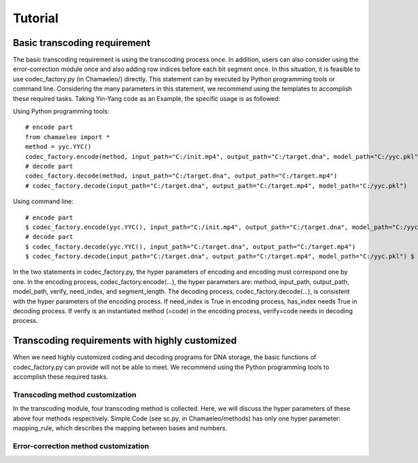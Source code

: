 .. _sec-Tutorial:

Tutorial
========

Basic transcoding requirement
*****************************

The basic transcoding requirement is using the transcoding process once. In addition, users can also consider using the error-correction module once and also adding row indices before each bit segment once. In this situation, it is feasible to use codec_factory.py (in Chamaeleo/) directly.
This statement can by executed by Python programming tools or command line. Considering the many parameters in this statement, we recommend using the templates to accomplish these required tasks. Taking Yin-Yang code as an Example, the specific usage is as followed:

Using Python programming tools:

::

  # encode part
  from chamaeleo import *
  method = yyc.YYC()
  codec_factory.encode(method, input_path="C:/init.mp4", output_path="C:/target.dna", model_path="C:/yyc.pkl")
  # decode part
  codec_factory.decode(method, input_path="C:/target.dna", output_path="C:/target.mp4")
  # codec_factory.decode(input_path="C:/target.dna", output_path="C:/target.mp4", model_path="C:/yyc.pkl")

Using command line:

::

  # encode part
  $ codec_factory.encode(yyc.YYC(), input_path="C:/init.mp4", output_path="C:/target.dna", model_path="C:/yyc.pkl")
  # decode part
  $ codec_factory.decode(yyc.YYC(), input_path="C:/target.dna", output_path="C:/target.mp4")
  $ codec_factory.decode(input_path="C:/target.dna", output_path="C:/target.mp4", model_path="C:/yyc.pkl") $

In the two statements in codec_factory.py, the hyper parameters of encoding and encoding must correspond one by one. In the encoding process, codec_factory.encode(…), the hyper parameters are: method, input_path, output_path, model_path, verify, need_index, and segment_length. The decoding process, codec_factory.decode(…), is consistent with the hyper parameters of the encoding process. If need_index is True in encoding process, has_index needs True in decoding process. If verify is an instantiated method (=code) in the encoding process, verify=code needs in decoding process.


Transcoding requirements with highly customized
***********************************************

When we need highly customized coding and decoding programs for DNA storage, the basic
functions of codec_factory.py can provide will not be able to meet. We recommend using the
Python programming tools to accomplish these required tasks.

Transcoding method customization
--------------------------------

In the transcoding module, four transcoding method is collected. Here, we will discuss the hyper
parameters of these above four methods respectively.
Simple Code (see sc.py, in Chamaeleo/methods) has only one hyper parameter:
mapping_rule, which describes the mapping between bases and numbers.


Error-correction method customization
-------------------------------------
